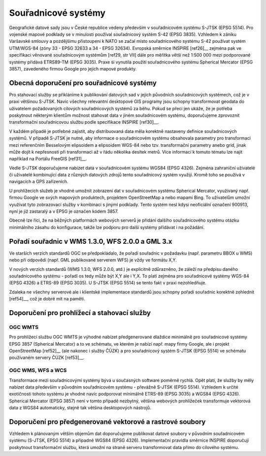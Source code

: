 Souřadnicové systémy
====================

Geografické datové sady jsou v České republice vedeny především v souřadnicovém
systému S-JTSK (EPSG 5514). Pro vojenské mapové podklady se v minulosti používal
souřadnicový systém S-42 (EPSG 3835). Vzhledem k zániku Varšavské smlouvy a
pozdějšímu přistoupení k NATO se začal místo souřadnicového systému S-42
používat systém UTM/WGS-84 (zóny 33 - EPSG 32633 a 34 - EPSG 32634). Evropská
směrnice INSPIRE [ref26]__ zejména pak ve specifikaci věnované souřadnicovým systémům
[ref29, str VII] dále pro měřítka větší než 1:500 000 mezi podporované systémy
přidává ETRS89-TM (EPSG 3035). Praxe si vynutila použití souřadnicového systému
Spherical Mercator (EPSG 3857), zavedeného firmou Google pro jejich mapové
produkty.

Obecná doporučení pro souřadnicové systémy
------------------------------------------

Pro stahovací služby se přikláníme k publikování datových sad v jejich původních
souřadnicových systémech, což je v praxi většinou S-JTSK. Navíc všechny
relevantní desktopové GIS programy jsou schopny transformovat geodata do
uživatelem požadovaných cílových souřadnicových systémů za běhu. Pokud se přeci
jen ukáže, že je potřeba poskytnout některým klientům možnost stahovat data v
jiném souřadnicovém systému, doporučujeme zprovoznit transformační souřadnicovou
službu podle specifikace INSPIRE [ref30]__.

V každém případě je potřebné zajistit, aby distribuovaná data měla korektně
nastaveny definice souřadnicových systémů. V případě S-JTSK je nutné, aby
informace o souřadnicovém systému obsahovala parametry pro transformaci mezi
referenčním Besselovým elipsoidem a elipsoidem WGS-84 nebo tzv. transformační
parametry anebo grid, jinak může dojít k nepřesnosti při transformaci až v řádu
několika desítek metrů. Více informací k tomuto tématu lze najít například na
Portálu FreeGIS [ref31]__.

Vedle S-JTSK doporučujeme nabízet data v souřadnicovém systému WGS84 (EPSG
4326). Zejména zahraniční uživatelé či uživatelé kombinující data z různých
datových zdrojů tento souřadnicový systém využijí. Kromě toho se používá v
navigacích a GPS zařízeních.

U prohlížecích služeb je vhodné umožnit zobrazení dat v souřadnicovém systému
Spherical Mercator, využívaný např. firmou Google ve svých mapových produktech,
projektem OpenStreetMap a nebo mapami Bing. To uživatelům umožní využívat tyto
zobrazovací služby v kombinaci s jinými podklady. Tento systém nesl kdysi
neoficiální označení 900913, nyní je již zastaralý a v EPSG je označen kódem
3857.

Obecně lze říci, že na běžných platformách webových serverů je přidání dalšího
souřadnicového systému otázku minimálního zásahu do konfigurace, takže lze
podporu pro další systémy přidávat i na požádání.

Pořadí souřadnic v WMS 1.3.0, WFS 2.0.0 a GML 3.x
-------------------------------------------------

Ve starších verzích standardů OGC se předpokládalo, že pořadí souřadnic v
požadavku (např. parametru BBOX u WMS) nebo při odpovědi (např. GML publikované
serverem WFS) je vždy ve formátu X,Y.

V nových verzích standardů (WMS 1.3.0, WFS 2.0.0, atd.) je explicitně
zdůrazněno, že záleží na předpisu daného souřadnicového systému - pořadí os tedy
může být X,Y ale i Y,X. To platí zejména pro souřadnicové systémy WGS-84 (EPSG
4326) a ETRS-89 (EPSG 3035). U S-JTSK (EPSG 5514) se tento fakt v praxi
nezohledňuje.

Zdaleka ne všechny serverové ale i klientské implementace standardů jsou schopny
pořadí souřadnic korektně zohlednit [ref54]__, což je dobré mít na paměti.

Doporučení pro prohlížecí a stahovací služby
--------------------------------------------

OGC WMTS
~~~~~~~~

Pro prohlížecí službu OGC WMTS je výhodné nabízet předgenerované dlaždice
minimálně pro souřadnicové systémy EPSG 3857 (Spherical Mercator) a to ve
schématu, ve kterém je nabízí např. mapy firmy Google, ale i projekt
OpenStreetMap [ref52]__ (ale nakonec i služby ČÚZK) a pro souřadnicový systém S-JTSK
(EPSG 5514) ve schématu používaném servery ČÚZK [ref53]__.

OGC WMS,  WFS a WCS
~~~~~~~~~~~~~~~~~~~

Transformace mezi souřadnicovými systémy bývá u současných software poměrně
rychlá. Opět platí, že služby by měly nabízet data především v původním
souřadnicovém systému - převážně S-JTSK (EPSG 5514). Vzhledem k určité
exotičnosti tohoto systému je vhodné navíc podporovat minimálně ETRS-89 (EPSG
3035) a WGS84 (EPSG 4326). Spherical Mercator (EPSG 3857) není v tomto případě
nezbytný, většina webových prohlížeček transformuje vektorová data z WGS84
automaticky, stejně tak většina desktopových nástrojů.

Doporučení pro předgenerované vektorové a rastrové soubory
----------------------------------------------------------

Vzhledem k plánovaným větším objemům dat doporučujeme publikovat datové soubory
v původním souřadnicovém systému (S-JTSK, EPSG 5514) a případně WGS84 (EPSG
4326). Implementační pravidla směrnice INSPIRE doporučují poskytnout
transformační službu, která umožní na straně serveru transformovat data přímo do
cílového systému.

